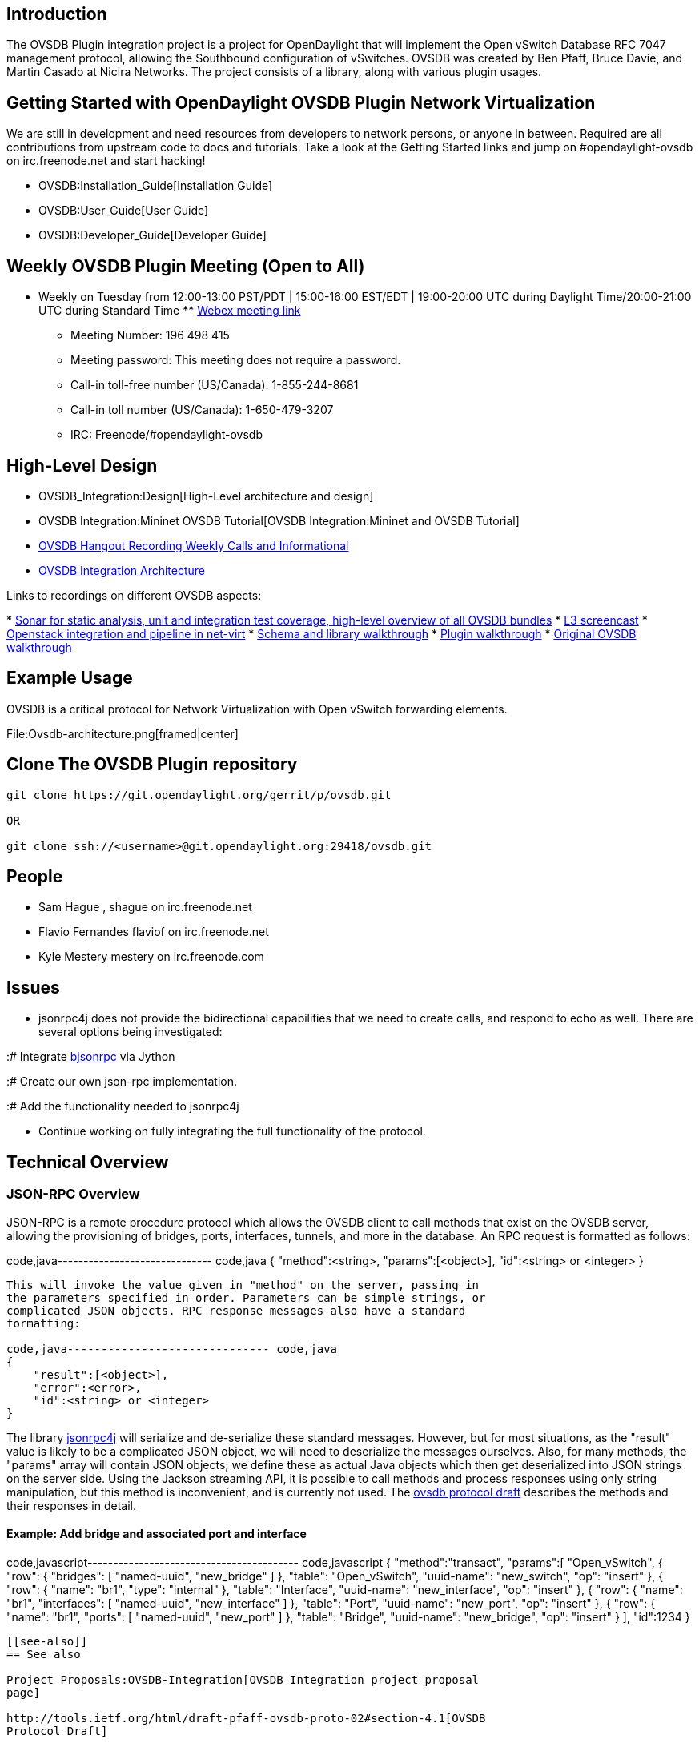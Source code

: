 [[introduction]]
== Introduction

The OVSDB Plugin integration project is a project for OpenDaylight that
will implement the Open vSwitch Database RFC 7047 management protocol,
allowing the Southbound configuration of vSwitches. OVSDB was created by
Ben Pfaff, Bruce Davie, and Martin Casado at Nicira Networks. The
project consists of a library, along with various plugin usages.

[[getting-started-with-opendaylight-ovsdb-plugin-network-virtualization]]
== Getting Started with OpenDaylight OVSDB Plugin Network Virtualization

We are still in development and need resources from developers to
network persons, or anyone in between. Required are all contributions
from upstream code to docs and tutorials. Take a look at the Getting
Started links and jump on #opendaylight-ovsdb on irc.freenode.net and
start hacking!

* OVSDB:Installation_Guide[Installation Guide]
* OVSDB:User_Guide[User Guide]
* OVSDB:Developer_Guide[Developer Guide]

[[weekly-ovsdb-plugin-meeting-open-to-all]]
== Weekly OVSDB Plugin Meeting (Open to All)

* Weekly on Tuesday from 12:00-13:00 PST/PDT | 15:00-16:00 EST/EDT |
19:00-20:00 UTC during Daylight Time/20:00-21:00 UTC during Standard
Time
**
https://meetings.webex.com/collabs/#/meetings/detail?uuid=MBEJOM1CNOV3D3YXNTHITWGVNZ-9VIB&rnd=199048.03614[Webex
meeting link]
** Meeting Number: 196 498 415
** Meeting password: This meeting does not require a password.
** Call-in toll-free number (US/Canada): 1-855-244-8681
** Call-in toll number (US/Canada): 1-650-479-3207
** IRC: Freenode/#opendaylight-ovsdb

[[high-level-design]]
== High-Level Design

* OVSDB_Integration:Design[High-Level architecture and design]

* OVSDB Integration:Mininet OVSDB Tutorial[OVSDB Integration:Mininet and
OVSDB Tutorial]

* http://www.youtube.com/channel/UCMYntfZ255XGgYFrxCNcAzA[OVSDB Hangout
Recording Weekly Calls and Informational]

* https://wiki.opendaylight.org/view/OVSDB_Integration:Design[OVSDB
Integration Architecture]

Links to recordings on different OVSDB aspects:

*
https://meetings.webex.com/collabs/#/meetings/detail?uuid=I0SKFYQXT1UH61UF5FH80687RD-9VIB[Sonar
for static analysis, unit and integration test coverage, high-level
overview of all OVSDB bundles]
* https://youtu.be/j4ckWX1XWSM[L3 screencast]
*
http://www.flaviof.com/blog/work/how-to-odl-with-openstack-part1.html[Openstack
integration and pipeline in net-virt]
* https://bluejeans.com/s/7X2f/[Schema and library walkthrough]
* https://www.youtube.com/watch?v=vACyoKdefRs[Plugin walkthrough]
* http://www.youtube.com/watch?v=ieB645oCIPs[Original OVSDB walkthrough]

[[example-usage]]
== Example Usage

OVSDB is a critical protocol for Network Virtualization with Open
vSwitch forwarding elements.

File:Ovsdb-architecture.png[framed|center]

[[clone-the-ovsdb-plugin-repository]]
== Clone The OVSDB Plugin repository

---------------------------------------------------------------
git clone https://git.opendaylight.org/gerrit/p/ovsdb.git

OR

git clone ssh://<username>@git.opendaylight.org:29418/ovsdb.git
---------------------------------------------------------------

[[people]]
== People

* Sam Hague , shague on irc.freenode.net
* Flavio Fernandes flaviof on irc.freenode.net
* Kyle Mestery mestery on irc.freenode.com

[[issues]]
== Issues

* jsonrpc4j does not provide the bidirectional capabilities that we need
to create calls, and respond to echo as well. There are several options
being investigated:

:# Integrate http://deavid.github.io/bjsonrpc/[bjsonrpc] via Jython

:# Create our own json-rpc implementation.

:# Add the functionality needed to jsonrpc4j

* Continue working on fully integrating the full functionality of the
protocol.

[[technical-overview]]
== Technical Overview

[[json-rpc-overview]]
=== JSON-RPC Overview

JSON-RPC is a remote procedure protocol which allows the OVSDB client to
call methods that exist on the OVSDB server, allowing the provisioning
of bridges, ports, interfaces, tunnels, and more in the database. An RPC
request is formatted as follows:

code,java------------------------------ code,java
{
    "method":<string>,
    "params":[<object>],
    "id":<string> or <integer>
}
------------------------------

This will invoke the value given in "method" on the server, passing in
the parameters specified in order. Parameters can be simple strings, or
complicated JSON objects. RPC response messages also have a standard
formatting:

code,java------------------------------ code,java
{
    "result":[<object>],
    "error":<error>,
    "id":<string> or <integer>
}
------------------------------

The library https://code.google.com/p/jsonrpc4j/[jsonrpc4j] will
serialize and de-serialize these standard messages. However, but for
most situations, as the "result" value is likely to be a complicated
JSON object, we will need to deserialize the messages ourselves. Also,
for many methods, the "params" array will contain JSON objects; we
define these as actual Java objects which then get deserialized into
JSON strings on the server side. Using the Jackson streaming API, it is
possible to call methods and process responses using only string
manipulation, but this method is inconvenient, and is currently not
used. The
http://tools.ietf.org/html/draft-pfaff-ovsdb-proto-02#section-4.1[ovsdb
protocol draft] describes the methods and their responses in detail.

[[example-add-bridge-and-associated-port-and-interface]]
==== Example: Add bridge and associated port and interface

code,javascript----------------------------------------- code,javascript
{
    "method":"transact",
    "params":[
        "Open_vSwitch",
        {
            "row": {
                "bridges": [
                    "named-uuid",
                    "new_bridge"
                ]
            },
            "table": "Open_vSwitch",
            "uuid-name": "new_switch",
            "op": "insert"
        },
        {
            "row": {
                "name": "br1",
                "type": "internal"
            },
            "table": "Interface",
            "uuid-name": "new_interface",
            "op": "insert"
        },
        {
            "row": {
                "name": "br1",
                "interfaces": [
                    "named-uuid",
                    "new_interface"
                ]
            },
            "table": "Port",
            "uuid-name": "new_port",
            "op": "insert"
        },
        {
            "row": {
                "name": "br1",
                "ports": [
                    "named-uuid",
                    "new_port"
                ]
            },
            "table": "Bridge",
            "uuid-name": "new_bridge",
            "op": "insert"
        }
    ],
    "id":1234
}
-----------------------------------------

[[see-also]]
== See also

Project Proposals:OVSDB-Integration[OVSDB Integration project proposal
page]

http://tools.ietf.org/html/draft-pfaff-ovsdb-proto-02#section-4.1[OVSDB
Protocol Draft]

OpenDaylight_OVSDB:Helium_Release_Plan[Helium Release Plan]

OpenDaylight_OVSDB:Lithium_Release_Plan[Lithium Release Plan]

OVSDB:dlux_mininet[DLUX and Mininet]

OVSDB:Helium_and_Openstack_on_Fedora20[Helium and OpenStack on Fedora
20]

OVSDB:MDSAL_Southbound[ MDSAL Southbound Plugin]

OVSDB:Integration_Testing[ Integration Testing]

OVSDB:Northbound[ Northbound]

OVSDB:Running Tempest Tests[ Running Tempest Tests]

OVSDB:Tempest Tests daily Results[ Tempest Tests daily Results]

OVSDB_Integration:LBaaS
